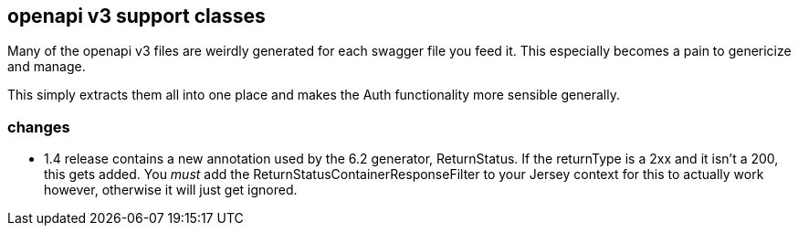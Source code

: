 == openapi v3 support classes

Many of the openapi v3 files are weirdly generated for each swagger file
you feed it. This especially becomes a pain to genericize and manage.

This simply extracts them all into one place and makes the Auth functionality
more sensible generally. 

=== changes
* 1.4 release contains a new annotation used by the 6.2 generator, ReturnStatus. If the returnType
is a 2xx and it isn't a 200, this gets added. You _must_ add the ReturnStatusContainerResponseFilter
to your Jersey context for this to actually work however, otherwise it will just get ignored.
